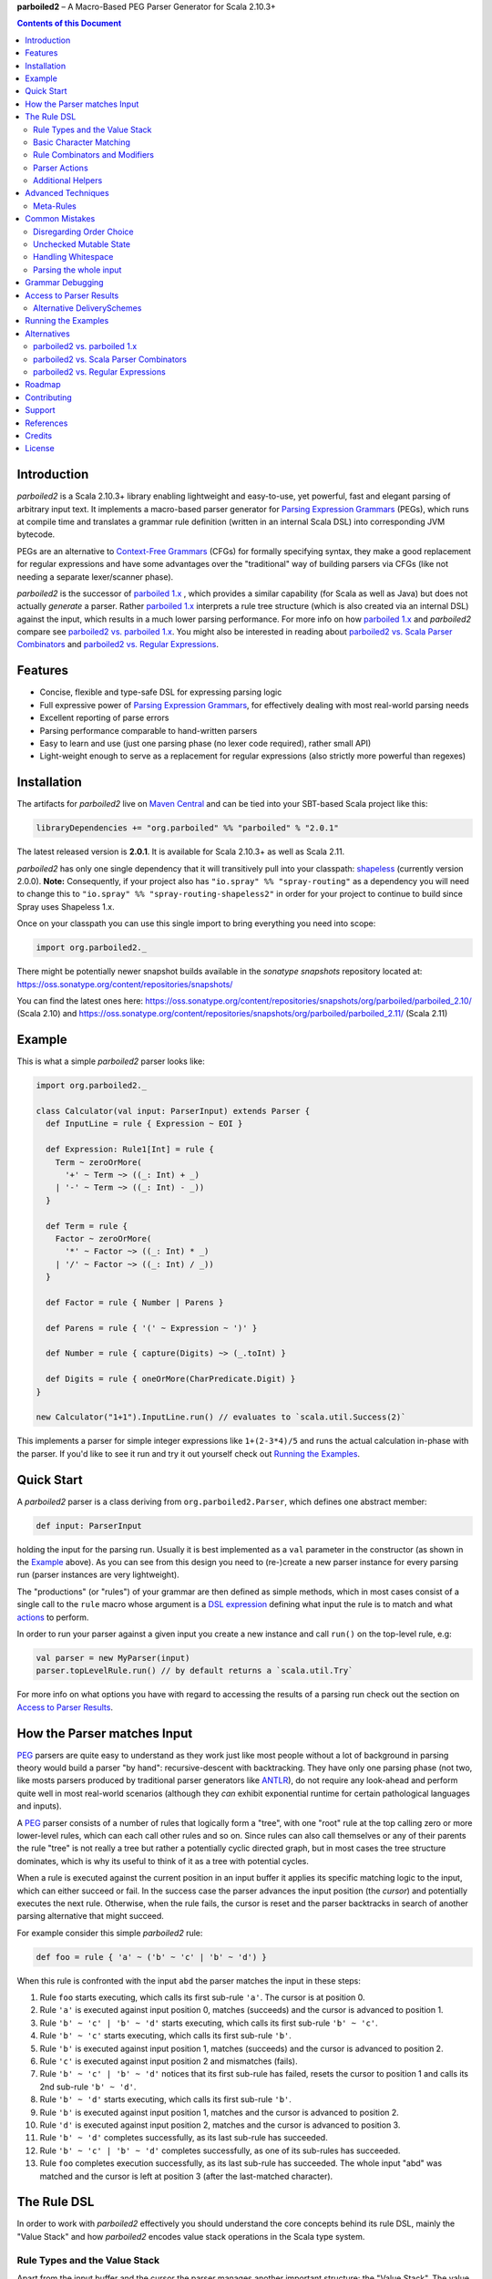**parboiled2**  |--| A Macro-Based PEG Parser Generator for Scala 2.10.3+

.. contents:: Contents of this Document


Introduction
============

.. image:: https://badges.gitter.im/Join%20Chat.svg
   :alt: Join the chat at https://gitter.im/sirthias/parboiled2
   :target: https://gitter.im/sirthias/parboiled2?utm_source=badge&utm_medium=badge&utm_campaign=pr-badge&utm_content=badge

*parboiled2* is a Scala 2.10.3+ library enabling lightweight and easy-to-use, yet powerful, fast and elegant parsing of
arbitrary input text. It implements a macro-based parser generator for `Parsing Expression Grammars`_ (PEGs), which
runs at compile time and translates a grammar rule definition (written in an internal Scala DSL) into corresponding JVM
bytecode.

PEGs are an alternative to `Context-Free Grammars`_ (CFGs) for formally specifying syntax, they make a good replacement
for regular expressions and have some advantages over the "traditional" way of building parsers via CFGs (like not
needing a separate lexer/scanner phase).

*parboiled2* is the successor of `parboiled 1.x`_ , which provides a similar capability (for Scala as well as Java) but
does not actually *generate* a parser. Rather `parboiled 1.x`_ interprets a rule tree structure (which is also created
via an internal DSL) against the input, which results in a much lower parsing performance.
For more info on how `parboiled 1.x`_ and *parboiled2* compare see `parboiled2 vs. parboiled 1.x`_.
You might also be interested in reading about `parboiled2 vs. Scala Parser Combinators`_ and
`parboiled2 vs. Regular Expressions`_.

.. _PEG:
.. _Parsing Expression Grammars: http://en.wikipedia.org/wiki/Parsing_expression_grammar
.. _Context-Free Grammars: http://en.wikipedia.org/wiki/Context-free_grammar
.. _parboiled 1.x: http://parboiled.org


Features
========

* Concise, flexible and type-safe DSL for expressing parsing logic
* Full expressive power of `Parsing Expression Grammars`_, for effectively dealing with most real-world parsing needs
* Excellent reporting of parse errors
* Parsing performance comparable to hand-written parsers
* Easy to learn and use (just one parsing phase (no lexer code required), rather small API)
* Light-weight enough to serve as a replacement for regular expressions (also strictly more powerful than regexes)


Installation
============

The artifacts for *parboiled2* live on `Maven Central`_ and can be tied into your SBT-based Scala project like this:

.. code:: Scala

    libraryDependencies += "org.parboiled" %% "parboiled" % "2.0.1"

The latest released version is **2.0.1**. It is available for Scala 2.10.3+ as well as Scala 2.11.

*parboiled2* has only one single dependency that it will transitively pull into your classpath: shapeless_
(currently version 2.0.0). **Note:** Consequently, if your project also has ``"io.spray" %% "spray-routing"`` 
as a dependency you will need to change this to ``"io.spray" %% "spray-routing-shapeless2"`` in order for 
your project to continue to build since Spray uses Shapeless 1.x.

Once on your classpath you can use this single import to bring everything you need into scope:

.. code:: Scala

    import org.parboiled2._

There might be potentially newer snapshot builds available in the *sonatype snapshots* repository located at:
https://oss.sonatype.org/content/repositories/snapshots/

You can find the latest ones here:
https://oss.sonatype.org/content/repositories/snapshots/org/parboiled/parboiled_2.10/ (Scala 2.10) and
https://oss.sonatype.org/content/repositories/snapshots/org/parboiled/parboiled_2.11/ (Scala 2.11)

.. _Maven Central: http://search.maven.org/
.. _shapeless: https://github.com/milessabin/shapeless


Example
=======

This is what a simple *parboiled2* parser looks like:

.. code:: Scala

    import org.parboiled2._

    class Calculator(val input: ParserInput) extends Parser {
      def InputLine = rule { Expression ~ EOI }

      def Expression: Rule1[Int] = rule {
        Term ~ zeroOrMore(
          '+' ~ Term ~> ((_: Int) + _)
        | '-' ~ Term ~> ((_: Int) - _))
      }

      def Term = rule {
        Factor ~ zeroOrMore(
          '*' ~ Factor ~> ((_: Int) * _)
        | '/' ~ Factor ~> ((_: Int) / _))
      }

      def Factor = rule { Number | Parens }

      def Parens = rule { '(' ~ Expression ~ ')' }

      def Number = rule { capture(Digits) ~> (_.toInt) }

      def Digits = rule { oneOrMore(CharPredicate.Digit) }
    }

    new Calculator("1+1").InputLine.run() // evaluates to `scala.util.Success(2)`

This implements a parser for simple integer expressions like ``1+(2-3*4)/5`` and runs the actual calculation in-phase
with the parser. If you'd like to see it run and try it out yourself check out `Running the Examples`_.


Quick Start
===========

A *parboiled2* parser is a class deriving from ``org.parboiled2.Parser``, which defines one abstract member:

.. code:: Scala

    def input: ParserInput

holding the input for the parsing run. Usually it is best implemented as a ``val`` parameter in the constructor
(as shown in the Example_ above). As you can see from this design you need to (re-)create a new parser instance for
every parsing run (parser instances are very lightweight).

The "productions" (or "rules") of your grammar are then defined as simple methods, which in most cases consist of a
single call to the ``rule`` macro whose argument is a `DSL expression`_ defining what input the rule is to match and
what actions_ to perform.

In order to run your parser against a given input you create a new instance and call ``run()`` on the top-level rule,
e.g:

.. code:: Scala

    val parser = new MyParser(input)
    parser.topLevelRule.run() // by default returns a `scala.util.Try`

For more info on what options you have with regard to accessing the results of a parsing run check out the section
on `Access to Parser Results`_.

.. _DSL expression: `The Rule DSL`_
.. _actions: `Parser Actions`_


How the Parser matches Input
============================

PEG_ parsers are quite easy to understand as they work just like most people without a lot of background in parsing
theory would build a parser "by hand": recursive-descent with backtracking. They have only one parsing phase (not two,
like mosts parsers produced by traditional parser generators like ANTLR_), do not require any look-ahead and perform
quite well in most real-world scenarios (although they *can* exhibit exponential runtime for certain pathological
languages and inputs).

A PEG_ parser consists of a number of rules that logically form a "tree", with one "root" rule at the top calling zero
or more lower-level rules, which can each call other rules and so on. Since rules can also call themselves or any of
their parents the rule "tree" is not really a tree but rather a potentially cyclic directed graph, but in most cases the
tree structure dominates, which is why its useful to think of it as a tree with potential cycles.

When a rule is executed against the current position in an input buffer it applies its specific matching logic to the
input, which can either succeed or fail. In the success case the parser advances the input position (the *cursor*) and
potentially executes the next rule. Otherwise, when the rule fails, the cursor is reset and the parser backtracks in
search of another parsing alternative that might succeed.

For example consider this simple *parboiled2* rule:

.. code:: Scala

    def foo = rule { 'a' ~ ('b' ~ 'c' | 'b' ~ 'd') }

When this rule is confronted with the input ``abd`` the parser matches the input in these steps:

1. Rule ``foo`` starts executing, which calls its first sub-rule ``'a'``. The cursor is at position 0.
2. Rule ``'a'`` is executed against input position 0, matches (succeeds) and the cursor is advanced to position 1.
3. Rule ``'b' ~ 'c' | 'b' ~ 'd'`` starts executing, which calls its first sub-rule ``'b' ~ 'c'``.
4. Rule ``'b' ~ 'c'`` starts executing, which calls its first sub-rule ``'b'``.
5. Rule ``'b'`` is executed against input position 1, matches (succeeds) and the cursor is advanced to position 2.
6. Rule ``'c'`` is executed against input position 2 and mismatches (fails).
7. Rule ``'b' ~ 'c' | 'b' ~ 'd'`` notices that its first sub-rule has failed, resets the cursor to position 1 and
   calls its 2nd sub-rule ``'b' ~ 'd'``.
8. Rule ``'b' ~ 'd'`` starts executing, which calls its first sub-rule ``'b'``.
9. Rule ``'b'`` is executed against input position 1, matches and the cursor is advanced to position 2.
10. Rule ``'d'`` is executed against input position 2, matches and the cursor is advanced to position 3.
11. Rule ``'b' ~ 'd'`` completes successfully, as its last sub-rule has succeeded.
12. Rule ``'b' ~ 'c' | 'b' ~ 'd'`` completes successfully, as one of its sub-rules has succeeded.
13. Rule ``foo`` completes execution successfully, as its last sub-rule has succeeded.
    The whole input "abd" was matched and the cursor is left at position 3 (after the last-matched character).

.. _ANTLR: http://www.antlr.org/


The Rule DSL
============

In order to work with *parboiled2* effectively you should understand the core concepts behind its rule DSL, mainly
the "Value Stack" and how *parboiled2* encodes value stack operations in the Scala type system.


Rule Types and the Value Stack
------------------------------

Apart from the input buffer and the cursor the parser manages another important structure: the "Value Stack".
The value stack is a simple stack construct that serves as temporary storage for your `Parser Actions`_. In many cases
it is used for constructing an AST_ during the parsing run but it can also be used for "in-phase" computations
(like in the Example_ above) or for any other purpose.

When a rule of a *parboiled2* parser executes it performs any combination of the following three things:

- match input, i.e. advance the input cursor
- operate on the value stack, i.e. pop values off and/or push values to the value stack
- perform side-effects

Matching input is done by calling `Basic Character Matching`_ rules, which do nothing but match input and advance
the cursor. Value stack operations (and other potential side-effects) are performed by `Parser Actions`_.

It is important to understand that rules in *parboiled2* (i.e. the rule methods in your parser class) do not directly
return some custom value as a method result. Instead, all their consuming and producing values happens as side-effects
to the value stack. Thereby the way that a rule interacts with value stack is encoded in the rule's type.

This is the general definition of a *parboiled2* rule:

.. code:: Scala

    class Rule[-I <: HList, +O <: HList]

This can look scary at first but is really quite simple. An ``HList`` is defined by shapeless_ and is essentially a type
of list whose element number and element types are statically known at compile time. The ``I`` type parameter on
``Rule`` encodes what values (the number and types) the rule pops off the value stack and the ``O`` type parameter
encodes what values (the number and types) the rule then pushes onto the value stack.

Luckily, in most cases, you won't have to work with these types directly as they can either be inferred or you can use
one of these predefined aliases:

.. code:: Scala

    type Rule0 = RuleN[HNil]
    type Rule1[T] = RuleN[T :: HNil]
    type Rule2[A, B] = RuleN[A :: B :: HNil]
    type RuleN[L <: HList] = Rule[HNil, L]
    type PopRule[L <: HList] = Rule[L, HNil]

Here is what these type aliases denote:

Rule0
    A rule that neither pops off nor pushes to the value stack, i.e. has no effect on the value stack whatsoever.
    All `Basic Character Matching`_ rules are of this type.

Rule1[T]
    Pushes exactly one value of type ``T`` onto the value stack. After ``Rule0`` this is the second-most frequently
    used rule type.

Rule2[A, B]
    Pushes exactly two values of types ``A`` and ``B`` onto the value stack.

RuleN[L <: HList]
    Pushes a number of values onto the value stack, which correspond to the given ``L <: HList`` type parameter.

PopRule[L <: HList]
    Pops a number of values off the value stack (corresponding to the given ``L <: HList`` type parameter) and does
    not produce any new value itself.

The rule DSL makes sure that the rule types are properly assembled and carried through your rule structure as you
combine `Basic Character Matching`_  with `Rule Combinators and Modifiers`_ and `Parser Actions`_, so
as long as you don't write any logic that circumvents the value stack your parser will be completely type-safe and
the compiler will be able to catch you if you make mistakes by combining rules in an unsound way.

.. _AST: http://en.wikipedia.org/wiki/Abstract_syntax_tree


Basic Character Matching
------------------------

The following basic character matching rules are the only way to cause the parser to match actual input and
"make progress". They are the "atomic" elements of the rule DSL which are then used by the
`Rule Combinators and Modifiers`_ to form higher-level rules.

----

implicit def ch(c: Char): Rule0
    ``Char`` values can be directly used in the rule DSL and match themselves. There is one notable case where you will
    have to use the explicit ``ch`` wrapper: You cannot use the ``|`` operator directly on chars as it denotes the
    built-in Scala binary "or" operator defined on numeric types (``Char`` is an unsigned 16-bit integer).
    So rather than saying ``'a' | 'b'`` you will have to say ``ch('a') | 'b'``.

----

implicit def str(s: String): Rule0
    ``String`` values can be directly used in the rule DSL and match themselves.

----

implicit def predicate(p: CharPredicate): Rule0
    You can use ``org.parboiled2.CharPredicate`` values directly in the rule DSL. ``CharPredicate`` is an efficient
    implementation of character sets and already comes with a number pre-defined character classes like
    ``CharPredicate.Digit`` or ``CharPredicate.LowerHexLetter``.

----

implicit def valueMap[T](m: Map[String, T]): R
    Values of type ``Map[String, T]`` can be directly used in the rule DSL and match any of the given map's keys and
    push the respective value upon a successful match. The resulting rule type depends on ``T``:

    =================== =========================================
    ``T``               ``R``
    =================== =========================================
    ``Unit``            ``Rule0``
    ``L <: HList``      ``RuleN[L]`` (pushes all values of ``L``)
    ``T`` (otherwise)   ``Rule1[T]`` (pushes only one value)
    =================== =========================================

----

def anyOf(chars: String): Rule0
    This constructs a ``Rule0`` which matches any of the given strings characters.

----

def noneOf(chars: String): Rule0
    This constructs a ``Rule0`` which matches any single character except the ones in the given string and except EOI.

----

def ignoreCase(c: Char): Rule0
    Matches the given single character case insensitively.
    Note: **The given character must be specified in lower-case!** This requirement is currently NOT enforced!

----

def ignoreCase(s: String): Rule0
    Matches the given string of characters case insensitively.
    Note: **The given string must be specified in all lower-case!** This requirement is currently NOT enforced!

----

def ANY: Rule0
    Matches any character except *EOI* (end-of-input).

----

def EOI: Char
    The *EOI* (end-of-input) character, which is a virtual character that the parser "appends" after the last
    character of the actual input.

----

def MATCH: Rule0
    Matches no character (i.e. doesn't cause the parser to make any progress) but succeeds always. It's the "empty"
    rule that is mostly used as a neutral element in rule composition.

----

def MISMATCH[I <: HList, O <: HList]: Rule[I, O]
    A rule that always fails. Fits any rule signature.

----

def MISMATCH0: Rule0
    Same as ``MISMATCH`` but with a clearly defined type. Use it (rather then ``MISMATCH``) if the call site doesn't
    clearly "dictate" a certain rule type and using ``MISMATCH`` therefore gives you a compiler error.


Rule Combinators and Modifiers
------------------------------

Rules can be freely combined/modified with these operations:

----

a ~ b
    Two rules ``a`` and ``b`` can be combined with the ``~`` operator resulting in a rule that only matches if first
    ``a`` matches and then ``b`` matches. The computation of the resulting rule type is somewhat involved.
    Here is an illustration (using an abbreviated HList notation):

    ====================== ==================== =========================
    a                      b                    a ~ b
    ====================== ==================== =========================
    ``Rule[, A]``          ``Rule[, B]``        ``Rule[, A:B]``
    ``Rule[A:B:C, D:E:F]`` ``Rule[F, G:H]``     ``Rule[A:B:C, D:E:G:H]``
    ``Rule[A, B:C]``       ``Rule[D:B:C, E:F]`` ``Rule[D:A, E:F]``
    ``Rule[A, B:C]``       ``Rule[D:C, E:F]``   Illegal if ``D`` != ``B``
    ====================== ==================== =========================

----

a | b
    Two rules ``a`` and ``b`` can be combined with the ``|`` operator to form an "ordered choice" in PEG_ speak.
    The resulting rule tries to match ``a`` and succeeds if this succeeds. Otherwise the parser is reset and ``b``
    is tried. This operator can only be used on compatible rules.

----

&(a)
    Creates a "positive syntactic predicate", i.e. a rule that tests if the underlying rule matches but doesn't cause
    the parser to make any progress (i.e. match any input) itself. Also, all effects that the underlying rule might
    have had on the value stack are cleared out, the resulting rule type is therefore always ``Rule0``,
    independently of the type of the underlying rule.

----

!a
    Creates a "negative syntactic predicate", i.e. a rule that matches only if the underlying one mismatches and vice
    versa. A syntactic predicate doesn't cause the parser to make any progress (i.e. match any input) and also clears
    out all effects that the underlying rule might have had on the value stack. The resulting rule type is therefore
    always ``Rule0``, independently of the type of the underlying rule.

----

optional(a)
    Runs its inner rule and succeeds even if the inner rule doesn't. The resulting rule type depends on the type
    of the inner rule:

    =================== =======================
    Type of ``a``       Type of ``optional(a)``
    =================== =======================
    ``Rule0``           ``Rule0``
    ``Rule1[T]``        ``Rule1[Option[T]]``
    ``Rule[I, O <: I]`` ``Rule[I, O]``
    =================== =======================

    The last case is a so-called "reduction rule", which leaves the value stack unchanged on a type level.
    This is an example of a reduction rule wrapped with ``optional``:

    .. code:: Scala

        capture(CharPredicate.Digit) ~ optional(ch('h') ~> ((s: String) => s + "hex"))

    The inner rule of ``optional`` here has type ``Rule[String :: HNil, String :: HNil]``, i.e. it pops one ``String``
    off the stack and pushes another one onto it, which means that the number of elements on the value stack as well as
    their types remain the same, even though the actual values might have changed.

----

zeroOrMore(a)
    Runs its inner rule until it fails, always succeeds. The resulting rule type depends on the type of the inner rule:

    =================== =======================
    Type of ``a``       Type of ``zeroOrMore(a)``
    =================== =======================
    ``Rule0``           ``Rule0``
    ``Rule1[T]``        ``Rule1[Seq[T]]``
    ``Rule[I, O <: I]`` ``Rule[I, O]``
    =================== =======================

    The last case is a so-called "reduction rule", which leaves the value stack unchanged on a type level.
    This is an example of a reduction rule wrapped with ``zeroOrMore``:

    .. code:: Scala

        (factor :Rule1[Int]) ~ zeroOrMore('*' ~ factor ~> ((a: Int, b) => a * b))

    The inner rule of ``zeroOrMore`` here has type ``Rule[Int :: HNil, Int :: HNil]``, i.e. it pops one ``Int``
    off the stack and pushes another one onto it, which means that the number of elements on the value stack as well as
    their types remain the same, even though the actual values might have changed.

----

oneOrMore(a)
    Runs its inner rule until it fails, succeeds if its inner rule succeeded at least once.
    The resulting rule type depends on the type of the inner rule:

    =================== =======================
    Type of ``a``       Type of ``oneOrMore(a)``
    =================== =======================
    ``Rule0``           ``Rule0``
    ``Rule1[T]``        ``Rule1[Seq[T]]``
    ``Rule[I, O <: I]`` ``Rule[I, O]``
    =================== =======================

    The last case is a so-called "reduction rule", which leaves the value stack unchanged on a type level.
    This is an example of a reduction rule wrapped with ``oneOrMore``:

    .. code:: Scala

        (factor :Rule1[Int]) ~ oneOrMore('*' ~ factor ~> ((a: Int, b) => a * b))

    The inner rule of ``oneOrMore`` here has type ``Rule[Int :: HNil, Int :: HNil]``, i.e. it pops one ``Int``
    off the stack and pushes another one onto it, which means that the number of elements on the value stack as well as
    their types remain the same, even though the actual values might have changed.

----

xxx.times(a)
    Repeats a rule a given number of times. ``xxx`` can be either a positive ``Int`` value or a range ``(<x> to <y>)``
    whereby both ``<x>`` and ``<y>`` are positive ``Int`` values.
    The resulting rule type depends on the type of the inner rule:

    =================== =======================
    Type of ``a``       Type of ``xxx.times(a)``
    =================== =======================
    ``Rule0``           ``Rule0``
    ``Rule1[T]``        ``Rule1[Seq[T]]``
    ``Rule[I, O <: I]`` ``Rule[I, O]``
    =================== =======================

    The last case is a so-called "reduction rule", which leaves the value stack unchanged on a type level.
    This is an example of a reduction rule wrapped with ``oneOrMore``:

    .. code:: Scala

        (factor :Rule1[Int]) ~ (1 to 5).times('*' ~ factor ~> ((a: Int, b) => a * b))

    The inner rule here has type ``Rule[Int :: HNil, Int :: HNil]``, i.e. it pops one ``Int`` off the stack and pushes
    another one onto it, which means that the number of elements on the value stack as well as their types remain the
    same, even though the actual values might have changed.

----

a.separatedBy(separator: Rule0)
    You can use ``a.separatedBy(b)`` to create a rule with efficient and automatic support for element separators if
    ``a`` is a rule produced by the ``zeroOrMore``, ``oneOrMore`` or ``xxx.times`` modifier and ``b`` is a ``Rule0``.
    The resulting rule has the same type as ``a`` but expects the individual repetition elements to be separated by
    a successful match of the ``separator`` rule.


Parser Actions
--------------

The `Basic Character Matching`_  rules and the `Rule Combinators and Modifiers`_ allow you to build *recognizers* for
potentially complex languages, but usually your parser is supposed to do more than simply determine whether a given
input conforms to the defined grammar. In order to run custom logic during parser execution, e.g. for creating custom
objects (like an AST_), you will have to add some "actions" to your rules.

----

push(value)
    ``push(value)`` creates a rule that matches no input (but always succeeds, as a rule) and pushes the given value
    onto the value stack. Its rule type depends on the given value:

    ================= =============================================
    Type of ``value`` Type of ``push(value)``
    ================= =============================================
    ``Unit``          ``Rule0`` (identical to ``run`` in this case)
    ``L <: HList``    ``RuleN[L]`` (pushes all values of ``L``)
    ``T`` (otherwise) ``Rule1[T]`` (pushes only one value)
    ================= =============================================

    Also note that, due to the macro expansion the *parboiled2* rule DSL is based on, the given value expression behaves
    like a call-by-name parameter even though it is not marked as one! This means that the argument expression to
    ``push`` is (re-)evaluated for every rule execution.

----

capture(a)
    Wrapping a rule ``a`` with ``capture`` turns that rule into one that pushes an additional ``String`` instance onto
    the value stack (in addition to all values that ``a`` already pushes itself): the input text matched by ``a``.

    For example ``capture(oneOrMore(CharPredicate.Digit))`` has type ``Rule1[String]`` and pushes one value onto the
    value stack: the string of digit characters matched by ``oneOrMore(CharPredicate.Digit)``.

    Another example: ``capture("foo" ~ push(42))`` has type ``Rule2[Int, String]`` and will match input "foo". After
    successful execution the value stack will have the String ``"foo"`` as its top element and ``42`` underneath.

----

test(condition: Boolean): Rule0
    ``test`` implements "semantic predicates". It creates a rule that matches no input and succeeds only if the given
    condition expression evaluates to true. Note that, due to the macro expansion the *parboiled2* rule DSL is based on,
    the given argument behaves like a call-by-name parameter even though it is not marked as one!
    This means that the argument expression to ``test`` is (re-)evaluated for every rule execution, just as if ``test``
    would have been defined as ``def test(condition: => Boolean): Rule0``.

----

a ~> (...)
    The ``~>`` operator is the "action operator" and as such the most frequently used way to add custom logic to a rule.
    It can be applied to any rule and appends action logic to it. The argument to ``~>`` is always a function, what
    functions are allowed and what the resulting rule type is depends on the type of ``a``.

    The basic idea is that the input of the function is popped of the value stack and the result of the function is
    pushed back onto it. In its basic form the ``~>`` operator therefore transforms the top elements of the value stack
    into some other object(s).

    Let's look at some examples:

    .. code:: Scala

        (foo: Rule1[Int]) ~> (i => i * 2)

    This results in a ``Rule1[Int]`` which multiplies the "output" of rule ``foo`` by 2.

    .. code:: Scala

        (foo: Rule2[Int, String]) ~> ((i, s) => s + i.toString)

    This results in a ``Rule1[String]`` which combines the two "outputs" of rule ``foo`` (an ``Int`` and a ``String``)
    into one single ``String``.

    .. code:: Scala

        (foo: Rule2[Int, String]) ~> (_.toDouble)

    This results in a ``Rule2[Int, Double]``. As you can see the function argument to ``~>`` doesn't always have to
    "take" the complete output of the rule its applied to. It can also take fewer or even more elements. Its parameters
    are simply matched left to right against the top of the value stack (the right-most parameter matching the top-level
    element).

    .. code:: Scala

        (foo: Rule1[String]) ~> ((i :Int, s) => s + i.toString)

    This results in a ``Rule[Int :: HNil, String :: HNil]``, i.e. a rule that pops one ``Int`` value off the stack and
    replaces it with a ``String``. Note that, while the parameter types to the action function can be inferred if they
    can be matched against an "output" of the underlying rule, this is not the case for parameters that don't directly
    correspond to an underlying output. In these cases you need to add an explicit type annotation to the respective
    action function parameter(s).

    If an action function returns ``Unit`` it doesn't push anything on the stack. So this rule

    .. code:: Scala

        (foo: Rule1[String]) ~> (println(_))

    has type ``Rule0``.

    Also, an action function can also be a ``Function0``, i.e. a function without any parameters:

    .. code:: Scala

        (foo: Rule1[String]) ~> (() => 42)

    This rule has type ``Rule2[String, Int]`` and is equivalent to this:

    .. code:: Scala

        (foo: Rule1[String]) ~ push(42)

    An action function can also produce more than one output by returning an ``HList`` instance:

    .. code:: Scala

        (foo: Rule1[String]) ~> (s => s.toInt :: 3.14 :: HNil)

    This has type ``Rule2[Int, Double]``.

    One more very useful feature is special support for case class instance creation:

    .. code:: Scala

        case class Person(name: String, age: Int)

        (foo: Rule2[String, Int]) ~> Person

    This has type ``Rule1[Person]``. The top elements of the value stack are popped off and replaced by an instance
    of the case class if they match in number, order and types to the case class members. This is great for building
    AST_-like structures! Check out the Calculator2__ example to see this form in action.

    Note that there is one quirk: For some reason this notation stops working if you explicitly define a companion
    object for your case class. You'll have to write ``~> (Person(_, _))`` instead.

    __ https://github.com/sirthias/parboiled2/blob/master/examples/src/main/scala/org/parboiled2/examples/Calculator2.scala

    And finally, there is one more very powerful action type: the action function can itself return a rule!
    If an action returns a rule this rule is immediately executed after the action application just as if it
    had been concatenated to the underlying rule with the ``~`` operator. You can therefore do things like

    .. code:: Scala

        (foo: Rule1[Int]) ~> (i => test(i % 2 == 0) ~ push(i))

    which is a ``Rule1[Int]`` that only produces even integers and fails for all others. Or, somewhat unusual
    but still perfectly legal:

    .. code:: Scala

        capture("x") ~> (str(_))

    which is a ``Rule0`` that is identical to ``'x' ~ 'x'``.

----

run(expression)
    ``run`` is the most versatile parser action. It can have several shapes, depending on the type of its argument
    expression. If the argument expression evaluates to

    - a rule (i.e. has type ``R <: Rule[_, _]``) the result type of ``run`` is this rule's type (i.e. ``R``) and the
      produced rule is immediately executed.

    - a function with 1 to 5 parameters these parameters are mapped against the top of the value stack, popped
      and the function executed. Thereby the function behaves just like an action function for the ``~>`` operator,
      i.e. if it produces a ``Unit`` value this result is simply dropped. ``HList`` results are pushed onto the value
      stack (all their elements individually), rule results are immediately executed and other result values are pushed
      onto the value stack as a single element.
      The difference between using ``run`` and attaching an action function with the ``~>`` operator is that in the
      latter case the compiler can usually infer the types of the function parameters (if they map to "output" values
      of the base rule) while with ``run`` you *always* have to explicitly attach type annotation to the function
      parameters.

    - a function with one ``HList`` parameter the behavior is similar to the previous case with the difference that the
      elements of this parameter ``HList`` are mapped against the value stack top. This allows for consumption of an
      arbitrary number of value stack elements (Note: This feature of ``run`` is not yet currently implemented.)

    - any other value the result type of ``run`` is an always succeeding ``Rule0``. Since in this case it doesn't
      interact with the value stack and doesn't match any input all it can do is perform "unchecked" side effects.
      Note that by using ``run`` in this way you are leaving the "safety-net" that the value stack and the rule type
      system gives you! Make sure you understand what you are doing before using these kinds of ``run`` actions!

    Also note that, due to the macro expansion the *parboiled2* rule DSL is based on, the given block behaves like a
    call-by-name parameter even though it is not marked as one! This means that the argument expression to ``run`` is
    (re-)evaluated for every rule execution.

----

runSubParser(f: ParserInput ⇒ Rule[I, O]): Rule[I, O]
    This action allows creation of a sub parser and running of one of its rules as part of the current parsing process.
    The subparser will start parsing at the current input position and the outer parser (the one calling
    ``runSubParser``) will continue where the sub-parser stopped.

----

There are a few more members of the ``Parser`` class that are useful for writing efficient action logic:

def cursor: Int
    The index of the next (yet unmatched) input character.
    Note: Might be equal to ``input.length`` if the cursor is currently behind the last input character!

def cursorChar: Char
    The next (yet unmatched) input character, i.e. the one at the ``cursor`` index.
    Identical to ``if (cursor < input.length) input.charAt(cursor) else EOI`` but more efficient.

def lastChar: Char
    Returns the last character that was matched, i.e. the one at index ``cursor - 1`` and as such is equivalent
    to ``charAt(-1)``. Note that for performance optimization this method does *not* do a range check, i.e. depending on
    the ``ParserInput`` implementation you might get an exception when calling this method before any character was
    matched by the parser.

def charAt(offset: Int): Char
    Returns the character at the input index with the given delta to the cursor and as such is equivalent to
    ``input.charAt(cursor + offset)``. Note that for performance optimization this method does *not* do a range check,
    i.e. depending on the ``ParserInput`` implementation you might get an exception if the computed index is out of
    bounds.

def charAtRC(offset: Int): Char
    Same as ``charAt`` but range-checked. Returns the input character at the index with the given offset from the
    cursor. If this index is out of range the method returns ``EOI``.

You can use these to write efficient character-level logic like this:

.. code:: Scala

    def hexDigit: Rule1[Int] = rule {
      CharPredicate.HexAlpha ~ push(CharUtils.hexValue(lastChar))
    }


Additional Helpers
------------------

Base64Parsing
    For parsing RFC2045_ (Base64) encoded strings *parboiled* provides the ``Base64Parsing`` trait which you can
    mix into your ``Parser`` class. See `its source`_ for more info on what exactly it provides.
    *parboiled* also comes with the ``org.parboiled2.util.Base64`` class which provides an efficient Base64
    encoder/decoder for the standard as well as custom alphabets.

.. _RFC2045: http://tools.ietf.org/html/rfc2045#section-6.8
.. _its source: https://github.com/sirthias/parboiled2/blob/v2.0.0-RC1/parboiled/src/main/scala/org/parboiled2/Base64Parsing.scala

----

DynamicRuleDispatch
    Sometimes an application cannot fully specify at compile-time which of a given set of rules is to be called at
    runtime. For example, a parser for parsing HTTP header values might need to select the right parser rule for a
    header name that is only known once the HTTP request has actually been read from the network.
    To prevent you from having to write a large (and not really efficient) ``match`` against the header name for
    separating out all the possible cases *parboiled* provides the ``DynamicRuleDispatch`` facility.
    Check out `its test`_ for more info on how to use it.

.. _its test: https://github.com/sirthias/parboiled2/blob/v2.0.0-RC1/parboiled/src/test/scala/org/parboiled2/DynamicRuleDispatchSpec.scala

----

StringBuilding
    For certain high-performance use-cases it is sometimes better to construct Strings that the parser is to
    produce/extract from the input in a char-by-char fashion. To support you in doing this *parboiled* provides
    the ``StringBuilding`` trait which you can mix into your ``Parser`` class.
    It provides convenient access to a **single** and **mutable** ``StringBuilder`` instance.
    As such it operates outside of the value stack and therefore without the full "safety net" that parboiled's
    DSL otherwise gives you. If you don't understand what this means you probably shouldn't be using
    the ``StringBuilding`` trait but resort to ``capture`` and ordinary parser actions instead.


Advanced Techniques
===================

Meta-Rules
----------

Sometimes you might find yourself in a situation where you'd like to DRY up your grammar definition by factoring out
common constructs from several rule definitions in a "meta-rule" that modifies/decorates other rules.
Essentially you'd like to write something like this (*illegal* code!):

.. code:: Scala

    def expression = rule { bracketed(ab) ~ bracketed(cd) }
    def ab = rule { "ab" }
    def cd = rule { "cd" }
    def bracketed(inner: Rule0) = rule { '[' ~ inner ~ ']' }

In this hypothetical example ``bracketed`` is a meta-rule which takes another rule as parameter and calls it from within
its own rule definition.

Unfortunately enabling a syntax such as the one shown above it not directly possible with *parboiled*.
When looking at how the parser generation in *parboiled* actually works the reason becomes clear.
*parboiled* "expands" the rule definition that is passed as argument to the ``rule`` macro into actual Scala code.
The rule methods themselves however remain what they are: instance methods on the parser class.
And since you cannot simply pass a method name as argument to another method the calls ``bracketed(ab)`` and
``bracketed(cd)`` from above don't compile.

However, there is a work-around which might be good enough for your meta-rule needs:

.. code:: Scala

    def expression = rule { bracketed(ab) ~ bracketed(cd) }
    val ab = () ⇒ rule { "ab" }
    val cd = () ⇒ rule { "cd" }
    def bracketed(inner: () ⇒ Rule0) = rule { '[' ~ inner() ~ ']' }

If you model the rules that you want to pass as arguments to other rules as ``Function0`` instances you *can* pass
them around. Assigning those function instances to ``val`` members avoids re-allocation during *every* execution of
the ``expression`` rule which would come with a potentially significant performance cost.


Common Mistakes
===============

Disregarding Order Choice
-------------------------

There is one mistake that new users frequently make when starting out with writing PEG_ grammars: disregarding the
"ordered choice" logic of the ``|`` operator. This operator always tries all alternatives *in the order that they were
defined* and picks the first match.

As a consequence earlier alternatives that are a prefix of later alternatives will always "shadow" the later ones, the
later ones will never be able to match!

For example in this simple rule

.. code:: Scala

    def foo = rule { "foo" | "foobar" }

"foobar" will never match. Reordering the alternatives to either "factor out" all common prefixes or putting the more
specific alternatives first are the canonical solutions.

If your parser is not behaving the way you expect it to watch out for this "wrong ordering" problem, which might be
not that easy to spot in more complicated rule structures.


Unchecked Mutable State
-----------------------

*parboiled2* parsers work with mutable state as a design choice for achieving good parsing performance. Matching input
and operating on the value stack happen as side-effects to rule execution and mutate the parser state.
However, as long as you confine yourself to the value stack and do not add parser actions that mutate custom parser
members the rule DSL will protect you from making mistakes.

It is important to understand that, in case of rule mismatch, the parser state (cursor and value stack) is reset to
what it was before the rule execution was started. However, if you write rules that have side-effects beyond matching
input and operating on the value stack than these side-effects *cannot* be automatically rolled-back!
This means that you will have to make sure that you action logic "cleans up after itself" in the case of rule mismatches
or is only used in locations where you know that rule execution can never fail.
These techniques are considered advanced and are not recommended for beginners.

The rule DSL is powerful enough to support even very complex parsing logic without the need to resort to custom mutable
state, we consider the addition of mutable members as an optimization that should be well justified.


Handling Whitespace
-------------------

One disadvantage of PEGs over lexer-based parser can be the handling of white space. In a "traditional" parser with a
separate lexer (scanner) phase this lexer can simply skip all white space and only generate tokens for the actual
parser to operate on. This can free the higher-level parser grammar from all white space treatment.

Since PEGs do not have a lexer but directly operate on the raw input they have to deal with white space in the grammar
itself. Language designers with little experience in PEGs can sometime be unsure of how to best handle white space in
their grammar.

The common and highly recommended pattern is to
**match white space always immediately after a terminal (a single character or string) but not in any other place**.
This helps with keeping your grammar rules properly structured and white space "taken care of" without it getting in the
way.

----

In order to reduce boilerplate in your grammar definition parboiled allows for cleanly factoring out whitespace matching
logic into a dedicated rule. By defining a custom implicit conversion from ``String`` to ``Rule0`` you can implicitly
match whitespace after a string terminal:

.. code:: Scala

    class FooParser(val input: ParserInput) extends Parser {
      implicit def wspStr(s: String): Rule0 = rule {
        str(s) ~ zeroOrMore(' ')
      }

      def foo = rule { "foobar" | "foo" } // implicitly matches trailing blanks
      def fooNoWSP = rule { str("foobar") | str("foo") } // doesn't match trailing blanks
    }

In this example all usages of a plain string literals in the parser rules will implicitly match trailing space characters.
In order to *not* apply the implicit whitespace matching in this case simply say ``str("foo")`` instead of just ``"foo"``.

Parsing the whole input
-----------------------

If you don't include ``EOI`` (the special end-of-input pseudo-character) in the root rule of your parser, it may not behave as you expected when it is given invalid input.

As an example, look at this parser for simple arithmetic expressions:

.. code:: Scala

    class MyParser(val input: ParserInput) extends Parser {
      def Expr: Rule1[Int] = rule { Sum }
      private def Sum = rule { 
        oneOrMore(Product).separatedBy(" + ") ~> ((products: Seq[Int]) => products.sum) 
      }
      private def Product = rule { 
        oneOrMore(Value).separatedBy(" * ") ~> ((values: Seq[Int]) => values.product) 
      }
      private def Value = rule { 
        Constant | ('(' ~ Sum ~ ')') 
      }
      private def Constant = rule { 
        capture(oneOrMore(Digit)) ~> ((digits: String) => digits.toInt) 
      }
    }
    
    new MyParser("1 + 2").Expr.run()  // Success(3)
    new MyParser("1 + (2").Expr.run()  // Success(1)

In the second run of the parser, we give it the invalid input ``1 + (2``. But instead of failing with a ``ParseError``, as you might expect, it successfully parses the ``1`` and ignores the rest of the input.

To fix this, you need to tell the parser to parse the entire input. You can do this by appending ``EOI`` to the root rule as follows:

.. code:: Scala

    def Expr: Rule1[Int] = rule { Sum ~ EOI }

Grammar Debugging
=================

TODO

(e.g., use ``parse.formatError(error, showTraces = true)``)


Access to Parser Results
========================

In order to run the top-level parser rule against a given input you create a new instance of your parser class and
call ``run()`` on it, e.g:

.. code:: Scala

    val parser = new MyParser(input)
    val result = parser.rootRule.run()

By default the type of ``result`` in this snippet will be a ``Try[T]`` whereby ``T`` depends on the type
of ``rootRule``:

================================= ==========================
Type of ``rootRule``              Type of ``rootRule.run()``
================================= ==========================
``Rule0``                         ``Try[Unit]``
``Rule1[T]``                      ``Try[T]``
``RuleN[L <: HList]`` (otherwise) ``Try[L]``
================================= ==========================

The contents of the value stack at the end of the ``rootRule`` execution constitute the result of the parsing run.
Note that ``run()`` is not available on rules that are not of type ``RuleN[L <: HList]``.

If the parser is not able to match the input successfully it creates an instance of class ``ParseError`` , which is
defined like this

.. code:: Scala

    case class ParseError(position: Position, charCount: Int, traces: Seq[RuleTrace]) extends RuntimeException

In such cases the ``Try`` is completed with a ``scala.util.Failure`` holding the ``ParseError``.
If other exceptions occur during the parsing run (e.g. because some parser action failed) these will also end up as
a ``Try`` failure.

*parboiled2* has quite powerful error reporting facilities, which should help you (and your users) to easily understand
why a particular input does not conform to the defined grammar and how this can be fixed.
The ``formatError`` method available on the ``Parser`` class is of great utility here, as it can "pretty print"
a parse error instance, to display something like this (excerpt from the ErrorReportingSpec_)::

    Invalid input 'x', expected 'f', Digit, hex or UpperAlpha (line 1, column 4):
    abcx
       ^

    4 rules mismatched at error location:
      targetRule / | / "fgh" / 'f'
      targetRule / | / Digit
      targetRule / | / hex
      targetRule / | / UpperAlpha


Alternative DeliverySchemes
---------------------------

Apart from delivering your parser results as a ``Try[T]`` *parboiled2* allows you to select another one of the
pre-defined ``Parser.DeliveryScheme`` alternatives, or even define your own. They differ in how they wrap the three
possible outcomes of a parsing run:

- parsing completed successfully, deliver a result of type ``T``
- parsing failed with a ``ParseError``
- parsing failed due to another exception

This table compares the built-in ``Parser.DeliveryScheme`` alternatives (the first one being the default):

=================================== ========================== ======= ========== ================
Import                              Type of ``rootRule.run()`` Success ParseError Other Exceptions
=================================== ========================== ======= ========== ================
import Parser.DeliveryScheme.Try    Try[T]                     Success Failure    Failure
import Parser.DeliveryScheme.Either Either[ParseError, T]      Right   Left       thrown
import Parser.DeliveryScheme.Throw  T                          T       thrown     thrown
=================================== ========================== ======= ========== ================

.. _ErrorReportingSpec: https://github.com/sirthias/parboiled2/blob/master/parboiled/src/test/scala/org/parboiled2/ErrorReportingSpec.scala


Running the Examples
====================

Follow these steps to run the example parsers defined here__ on your own machine:

1. Clone the *parboiled2* repository::

    git clone git://github.com/sirthias/parboiled2.git

2. Change into the base directory::

    cd parboiled2

3. Run SBT::

    sbt "project examples" run

__ https://github.com/sirthias/parboiled2/tree/master/examples/src/main/scala/org/parboiled2/examples


Alternatives
============

parboiled2 vs. parboiled 1.x
----------------------------

TODO

(about one order of magnitude faster, more powerful DSL, improved error reporting, fewer dependencies (more lightweight),
but Scala 2.10.3+ only, no error recovery (yet) and no Java version (ever))


parboiled2 vs. Scala Parser Combinators
---------------------------------------

TODO

(several hundred times (!) faster, better error reporting, more concise and elegant DSL, similarly powerful in terms of
language class capabilities, but Scala 2.10.3+ only, 2 added dependencies (parboiled2 + shapeless))

parboiled2 vs. Regular Expressions
----------------------------------

TODO

(much easier to read and maintain, more powerful (e.g. regexes do not support recursive structures), faster,
but Scala 2.10.3+ only, 2 added dependencies (parboiled2 + shapeless))


Roadmap
=======

TODO


Contributing
============

TODO


Support
=======

In most cases the `parboiled2 mailing list`__ is probably the best place for your needs with regard to
support, feedback and general discussion.

**Note:** Your first post after signup is going to be moderated (for spam protection), but we'll immediately
give you full posting privileges if your message doesn't unmask you as a spammer.

__ https://groups.google.com/forum/#!forum/parboiled-user


References
==========

TODO


Credits
=======

Much of *parboiled2* was developed by `Alexander Myltsev`__ during `GSoc 2013`__, a big thank you for his great work!

Also, without the `Macro Paradise`__ made available by `Eugene Burmako`__ *parboiled2* would probably still not be ready
and its codebase would look a lot more messy.


__ https://github.com/alexander-myltsev
__ http://www.google-melange.com/gsoc/homepage/google/gsoc2013
__ http://docs.scala-lang.org/overviews/macros/paradise.html
__ https://github.com/xeno-by


License
=======

*parboiled2* is released under the `Apache License 2.0`__

__ http://en.wikipedia.org/wiki/Apache_license

.. |--| unicode:: U+2013
